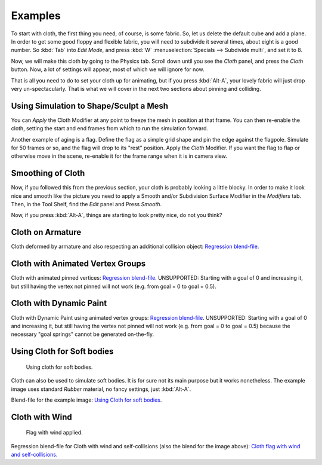 
********
Examples
********

To start with cloth, the first thing you need, of course, is some fabric. So,
let us delete the default cube and add a plane. In order to get some good floppy and flexible fabric,
you will need to subdivide it several times, about eight is a good number.
So :kbd:`Tab` into *Edit Mode*, and press :kbd:`W` :menuselection:`Specials --> Subdivide multi`,
and set it to 8.

Now, we will make this cloth by going to the Physics tab.
Scroll down until you see the *Cloth* panel, and press the *Cloth* button.
Now, a lot of settings will appear, most of which we will ignore for now.

That is all you need to do to set your cloth up for animating,
but if you press :kbd:`Alt-A`, your lovely fabric will just drop very un-spectacularly.
That is what we will cover in the next two sections about pinning and colliding.


Using Simulation to Shape/Sculpt a Mesh
=======================================

You can *Apply* the Cloth Modifier at any point to freeze the mesh in
position at that frame. You can then re-enable the cloth,
setting the start and end frames from which to run the simulation forward.

Another example of aging is a flag.
Define the flag as a simple grid shape and pin the edge against the flagpole.
Simulate for 50 frames or so, and the flag will drop to its "rest" position.
Apply the *Cloth* Modifier.
If you want the flag to flap or otherwise move in the scene,
re-enable it for the frame range when it is in camera view.


Smoothing of Cloth
==================

Now, if you followed this from the previous section, your cloth is probably looking a little blocky.
In order to make it look nice and smooth like the picture you need to apply
a Smooth and/or Subdivision Surface Modifier in the *Modifiers* tab.
Then, in the Tool Shelf, find the *Edit* panel and Press *Smooth*.

Now, if you press :kbd:`Alt-A`, things are starting to look pretty nice, do not you think?


Cloth on Armature
=================

Cloth deformed by armature and also respecting an additional collision object:
`Regression blend-file <https://wiki.blender.org/index.php/Media:Cloth-regression-armature.blend>`__.


Cloth with Animated Vertex Groups
=================================

Cloth with animated pinned vertices:
`Regression blend-file <https://wiki.blender.org/index.php/Media:Cloth_anim_vertex.blend>`__.
UNSUPPORTED: Starting with a goal of 0 and increasing it,
but still having the vertex not pinned will not work (e.g. from goal = 0 to goal = 0.5).


Cloth with Dynamic Paint
========================

Cloth with Dynamic Paint using animated vertex groups:
`Regression blend-file <https://wiki.blender.org/index.php/Media:Cloth_dynamic_paint.blend>`__.
UNSUPPORTED: Starting with a goal of 0 and increasing it, but still having the vertex not pinned will not work
(e.g. from goal = 0 to goal = 0.5) because the necessary "goal springs" cannot be generated on-the-fly.


Using Cloth for Soft bodies
===========================

.. figure:: /images/physics_cloth_examples_softbody1.jpg
   :width: 200px

   Using cloth for soft bodies.

Cloth can also be used to simulate soft bodies.
It is for sure not its main purpose but it works nonetheless.
The example image uses standard *Rubber* material, no fancy settings,
just :kbd:`Alt-A`.

Blend-file for the example image:
`Using Cloth for soft bodies <https://wiki.blender.org/index.php/Media:Cloth-sb1.blend>`__.


Cloth with Wind
===============

.. figure:: /images/physics_cloth_examples_flag2.jpg
   :width: 200px

   Flag with wind applied.

Regression blend-file for Cloth with wind and self-collisions (also the blend for the image above):
`Cloth flag with wind and self-collisions <https://wiki.blender.org/index.php/Media:Cloth-flag2.blend>`__.
